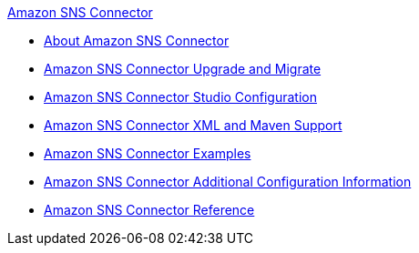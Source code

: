 .xref:index.adoc[Amazon SNS Connector]
* xref:index.adoc[About Amazon SNS Connector]
* xref:amazon-sns-connector-upgrade-migrate.adoc[Amazon SNS Connector Upgrade and Migrate]
* xref:amazon-sns-connector-studio.adoc[Amazon SNS Connector Studio Configuration]
* xref:amazon-sns-connector-xml-maven.adoc[Amazon SNS Connector XML and Maven Support]
* xref:amazon-sns-connector-examples.adoc[Amazon SNS Connector Examples]
* xref:amazon-sns-connector-config-topics.adoc[Amazon SNS Connector Additional Configuration Information]
* xref:amazon-sns-connector-reference.adoc[Amazon SNS Connector Reference]

